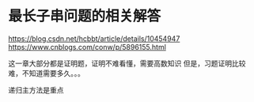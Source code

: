 * 最长子串问题的相关解答
https://blog.csdn.net/hcbbt/article/details/10454947
https://www.cnblogs.com/conw/p/5896155.html


这一章大部分都是证明题，证明不难看懂，需要高数知识
但是，习题证明比较难，不知道需要多久。。。

递归主方法是重点
